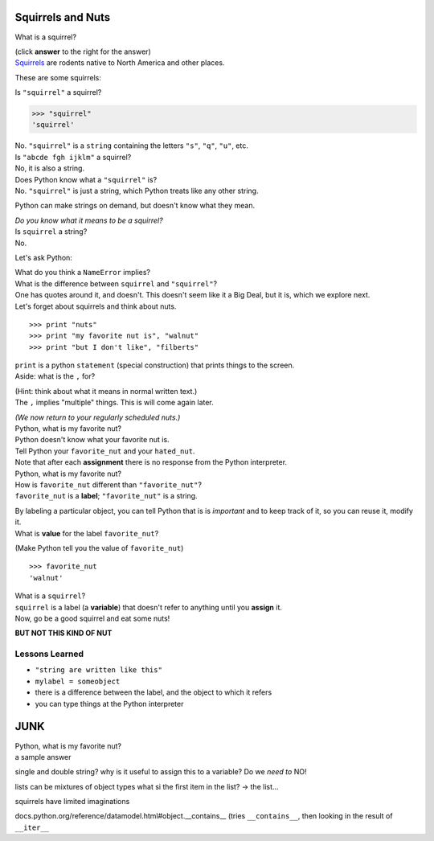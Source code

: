 .. programmingwithsquirrels



Squirrels and Nuts
======================

..  container::
    class:: question


    What is a squirrel?
    
    (click **answer** to the right for the answer)

..  container::
    class:: answer

    `Squirrels <http://en.wikipedia.org/wiki/Squirrel/>`_
    are rodents native to North America and other places.
    
    These are some squirrels:

    ..  image:: _static/img/Sciuridae.jpg
        :width: 200px
        :align: center
        :height: 200px
        :alt: Some squirrels, via Wikipedia. 


..  container::
    class:: question

    Is  ``"squirrel"`` a squirrel?


..  container::
    class:: answer

    >>> "squirrel"
    'squirrel'

    No.  ``"squirrel"`` is a ``string`` containing the letters ``"s"``, ``"q"``,
    ``"u"``, etc.


..  container::
    class:: question

    Is ``"abcde fgh ijklm"`` a squirrel?


..  container::
    class:: answer

    No, it is also a string.  


..  container::
    class:: question

    Does Python know what a ``"squirrel"`` is?

..  container::
    class:: answer

    No. ``"squirrel"`` is just a string, which Python treats like any
    other string.  

    Python can make strings on demand, but doesn't know what they mean.
    
    *Do you know what it means to be a squirrel?*

..  container::
    class:: question

    Is ``squirrel`` a string?

..  container::
    class:: answer

    No.  

    Let's ask Python:
    
    ..  doctest::

        >>> squirrel
        Traceback (most recent call last):
          ...
        NameError: name 'squirrel' is not defined

    What do you think a ``NameError`` implies?


..  container::
    class:: question

    What is the difference between ``squirrel`` and ``"squirrel"``?


..  container::
    class:: answer

    One has quotes around it, and doesn't.  This doesn't seem like it a Big Deal,
    but it is, which we explore next.  


..  container::
    class:: question

    Let's forget about squirrels and think about nuts.

    ::

        >>> print "nuts"
        >>> print "my favorite nut is", "walnut"
        >>> print "but I don't like", "filberts"

    
..  container::
    class:: answer

    ``print`` is a python ``statement`` (special construction) that prints
    things to the screen.

    .. doctest::

        >>> print "nuts"
        nuts
        >>> print "my favorite nut is", "walnut"
        my favorite nut is walnut
        >>> print "but I don't like", "filberts"
        but I don't like filberts


..  container::
    class:: question

    Aside:  what is the ``,`` for?  

    (Hint:  think about what it means in normal written text.)

..  container::
    class:: answer

    The ``,`` implies "multiple" things.  This is will come again later.

    .. doctest:

        >>> print "I", "print", "four", "strings"
        'I print four strings'

    *(We now return to your regularly scheduled nuts.)*


..  container::
    class:: question

    Python, what is my favorite nut?


..  container::
    class:: answer

    ..  doctest::

        >>> print "Tell me my", favorite_nut
        Tell me my
        Traceback (most recent call last):
          ...
        NameError: name 'favorite_nut' is not defined

    Python doesn't know what your favorite nut is.  


..  container::
    class:: question


    Tell Python your ``favorite_nut`` and your ``hated_nut``.

..  container::
    class:: answer

    ..  doctest::

        >>> favorite_nut = "walnut"
        >>> hated_nut = "filberts"

    Note that after each **assignment** there is no response from the  
    Python interpreter.  


..  container::
    class:: question

    Python, what is my favorite nut?


..  container::
    class:: answer

    ..  doctest::
        
        >>> print "My Favorite nut is", favorite_nut
        My Favorite nut is walnut


..  container::
    class:: question

    How is ``favorite_nut`` different than ``"favorite_nut"``?


..  container::
    class:: answer

    ``favorite_nut`` is a **label**;  ``"favorite_nut"`` is a string.  

    By labeling a particular object, you can tell Python that is is *important*
    and to keep track of it, so you can reuse it, modify it.

..  container::
    class:: question

    What is **value** for the label ``favorite_nut``?  

    (Make Python tell you the value of ``favorite_nut``)

..  container::
    class:: answer

    ::

        >>> favorite_nut
        'walnut'


..  container::
    class:: question

    What is a ``squirrel``?


..  container::
    class:: answer

    ``squirrel`` is a label (a **variable**) that doesn't refer to
    anything until you **assign** it.  


..  container::
    class:: question

    Now, go be a good squirrel and eat some nuts!


..  container::
    class:: answer

    ..  image:: _static/img/Hexagon_nuts.jpg
        :width: 240px
        :align: center
        :height: 180px
        :alt: Some nuts, via Wikipedia. 

    **BUT NOT THIS KIND OF NUT**


Lessons Learned
-----------------

* ``"string are written like this"``
* ``mylabel = someobject`` 
* there is a difference between the label, and the object to which it 
  refers
* you can type things at the Python interpreter








JUNK
==========================

..  container::
    class:: question

    Python, what is my favorite nut?



..  container::
    class:: answer

    a sample answer




single and double string?
why is it useful to assign this to a variable?
Do we *need to*   NO!

lists can be mixtures of object types
what si the first item in the list?  -> the list...


squirrels have limited imaginations


docs.python.org/reference/datamodel.html#object.__contains__
(tries ``__contains__``, then looking in the result of ``__iter__``

